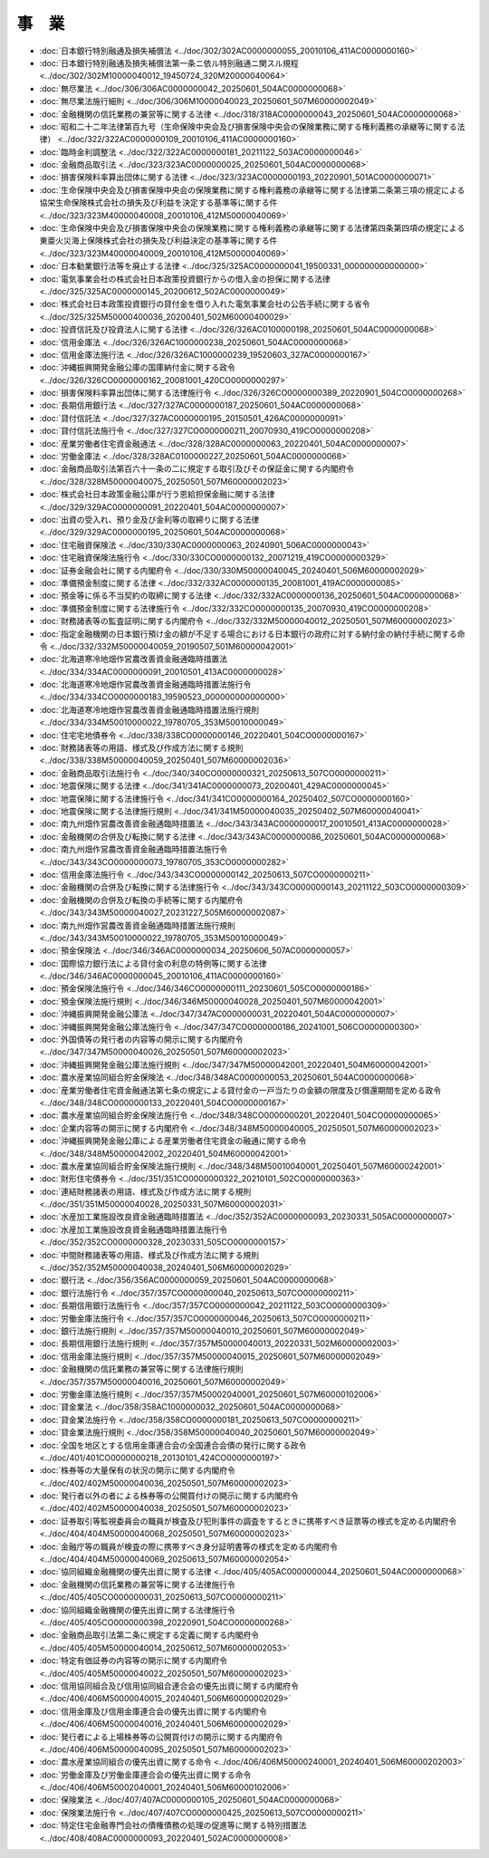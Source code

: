 ======
事　業
======

* :doc:`日本銀行特別融通及損失補償法 <../doc/302/302AC0000000055_20010106_411AC0000000160>`
* :doc:`日本銀行特別融通及損失補償法第一条ニ依ル特別融通ニ関スル規程 <../doc/302/302M10000040012_19450724_320M20000040064>`
* :doc:`無尽業法 <../doc/306/306AC0000000042_20250601_504AC0000000068>`
* :doc:`無尽業法施行細則 <../doc/306/306M10000040023_20250601_507M60000002049>`
* :doc:`金融機関の信託業務の兼営等に関する法律 <../doc/318/318AC0000000043_20250601_504AC0000000068>`
* :doc:`昭和二十二年法律第百九号（生命保険中央会及び損害保険中央会の保険業務に関する権利義務の承継等に関する法律） <../doc/322/322AC0000000109_20010106_411AC0000000160>`
* :doc:`臨時金利調整法 <../doc/322/322AC0000000181_20211122_503AC0000000046>`
* :doc:`金融商品取引法 <../doc/323/323AC0000000025_20250601_504AC0000000068>`
* :doc:`損害保険料率算出団体に関する法律 <../doc/323/323AC0000000193_20220901_501AC0000000071>`
* :doc:`生命保険中央会及び損害保険中央会の保険業務に関する権利義務の承継等に関する法律第二条第三項の規定による協栄生命保険株式会社の損失及び利益を決定する基準等に関する件 <../doc/323/323M40000040008_20010106_412M50000040069>`
* :doc:`生命保険中央会及び損害保険中央会の保険業務に関する権利義務の承継等に関する法律第四条第四項の規定による東亜火災海上保険株式会社の損失及び利益決定の基準等に関する件 <../doc/323/323M40000040009_20010106_412M50000040069>`
* :doc:`日本勧業銀行法等を廃止する法律 <../doc/325/325AC0000000041_19500331_000000000000000>`
* :doc:`電気事業会社の株式会社日本政策投資銀行からの借入金の担保に関する法律 <../doc/325/325AC0000000145_20200612_502AC0000000049>`
* :doc:`株式会社日本政策投資銀行の貸付金を借り入れた電気事業会社の公告手続に関する省令 <../doc/325/325M50000400036_20200401_502M60000400029>`
* :doc:`投資信託及び投資法人に関する法律 <../doc/326/326AC0100000198_20250601_504AC0000000068>`
* :doc:`信用金庫法 <../doc/326/326AC1000000238_20250601_504AC0000000068>`
* :doc:`信用金庫法施行法 <../doc/326/326AC1000000239_19520603_327AC0000000167>`
* :doc:`沖縄振興開発金融公庫の国庫納付金に関する政令 <../doc/326/326CO0000000162_20081001_420CO0000000297>`
* :doc:`損害保険料率算出団体に関する法律施行令 <../doc/326/326CO0000000389_20220901_504CO0000000268>`
* :doc:`長期信用銀行法 <../doc/327/327AC0000000187_20250601_504AC0000000068>`
* :doc:`貸付信託法 <../doc/327/327AC0000000195_20150501_426AC0000000091>`
* :doc:`貸付信託法施行令 <../doc/327/327CO0000000211_20070930_419CO0000000208>`
* :doc:`産業労働者住宅資金融通法 <../doc/328/328AC0000000063_20220401_504AC0000000007>`
* :doc:`労働金庫法 <../doc/328/328AC0100000227_20250601_504AC0000000068>`
* :doc:`金融商品取引法第百六十一条の二に規定する取引及びその保証金に関する内閣府令 <../doc/328/328M50000040075_20250501_507M60000002023>`
* :doc:`株式会社日本政策金融公庫が行う恩給担保金融に関する法律 <../doc/329/329AC0000000091_20220401_504AC0000000007>`
* :doc:`出資の受入れ、預り金及び金利等の取締りに関する法律 <../doc/329/329AC0000000195_20250601_504AC0000000068>`
* :doc:`住宅融資保険法 <../doc/330/330AC0000000063_20240901_506AC0000000043>`
* :doc:`住宅融資保険法施行令 <../doc/330/330CO0000000132_20071219_419CO0000000329>`
* :doc:`証券金融会社に関する内閣府令 <../doc/330/330M50000040045_20240401_506M60000002029>`
* :doc:`準備預金制度に関する法律 <../doc/332/332AC0000000135_20081001_419AC0000000085>`
* :doc:`預金等に係る不当契約の取締に関する法律 <../doc/332/332AC0000000136_20250601_504AC0000000068>`
* :doc:`準備預金制度に関する法律施行令 <../doc/332/332CO0000000135_20070930_419CO0000000208>`
* :doc:`財務諸表等の監査証明に関する内閣府令 <../doc/332/332M50000040012_20250501_507M60000002023>`
* :doc:`指定金融機関の日本銀行預け金の額が不足する場合における日本銀行の政府に対する納付金の納付手続に関する命令 <../doc/332/332M50000040059_20190507_501M60000042001>`
* :doc:`北海道寒冷地畑作営農改善資金融通臨時措置法 <../doc/334/334AC0000000091_20010501_413AC0000000028>`
* :doc:`北海道寒冷地畑作営農改善資金融通臨時措置法施行令 <../doc/334/334CO0000000183_19590523_000000000000000>`
* :doc:`北海道寒冷地畑作営農改善資金融通臨時措置法施行規則 <../doc/334/334M50010000022_19780705_353M50010000049>`
* :doc:`住宅宅地債券令 <../doc/338/338CO0000000146_20220401_504CO0000000167>`
* :doc:`財務諸表等の用語、様式及び作成方法に関する規則 <../doc/338/338M50000040059_20250401_507M60000002036>`
* :doc:`金融商品取引法施行令 <../doc/340/340CO0000000321_20250613_507CO0000000211>`
* :doc:`地震保険に関する法律 <../doc/341/341AC0000000073_20200401_429AC0000000045>`
* :doc:`地震保険に関する法律施行令 <../doc/341/341CO0000000164_20250402_507CO0000000160>`
* :doc:`地震保険に関する法律施行規則 <../doc/341/341M50000040035_20250402_507M60000040041>`
* :doc:`南九州畑作営農改善資金融通臨時措置法 <../doc/343/343AC0000000017_20010501_413AC0000000028>`
* :doc:`金融機関の合併及び転換に関する法律 <../doc/343/343AC0000000086_20250601_504AC0000000068>`
* :doc:`南九州畑作営農改善資金融通臨時措置法施行令 <../doc/343/343CO0000000073_19780705_353CO0000000282>`
* :doc:`信用金庫法施行令 <../doc/343/343CO0000000142_20250613_507CO0000000211>`
* :doc:`金融機関の合併及び転換に関する法律施行令 <../doc/343/343CO0000000143_20211122_503CO0000000309>`
* :doc:`金融機関の合併及び転換の手続等に関する内閣府令 <../doc/343/343M50000040027_20231227_505M60000002087>`
* :doc:`南九州畑作営農改善資金融通臨時措置法施行規則 <../doc/343/343M50010000022_19780705_353M50010000049>`
* :doc:`預金保険法 <../doc/346/346AC0000000034_20250606_507AC0000000057>`
* :doc:`国際協力銀行法による貸付金の利息の特例等に関する法律 <../doc/346/346AC0000000045_20010106_411AC0000000160>`
* :doc:`預金保険法施行令 <../doc/346/346CO0000000111_20230601_505CO0000000186>`
* :doc:`預金保険法施行規則 <../doc/346/346M50000040028_20250401_507M60000042001>`
* :doc:`沖縄振興開発金融公庫法 <../doc/347/347AC0000000031_20220401_504AC0000000007>`
* :doc:`沖縄振興開発金融公庫法施行令 <../doc/347/347CO0000000186_20241001_506CO0000000300>`
* :doc:`外国債等の発行者の内容等の開示に関する内閣府令 <../doc/347/347M50000040026_20250501_507M60000002023>`
* :doc:`沖縄振興開発金融公庫法施行規則 <../doc/347/347M50000042001_20220401_504M60000042001>`
* :doc:`農水産業協同組合貯金保険法 <../doc/348/348AC0000000053_20250601_504AC0000000068>`
* :doc:`産業労働者住宅資金融通法第七条の規定による貸付金の一戸当たりの金額の限度及び償還期間を定める政令 <../doc/348/348CO0000000133_20220401_504CO0000000167>`
* :doc:`農水産業協同組合貯金保険法施行令 <../doc/348/348CO0000000201_20220401_504CO0000000065>`
* :doc:`企業内容等の開示に関する内閣府令 <../doc/348/348M50000040005_20250501_507M60000002023>`
* :doc:`沖縄振興開発金融公庫による産業労働者住宅資金の融通に関する命令 <../doc/348/348M50000042002_20220401_504M60000042001>`
* :doc:`農水産業協同組合貯金保険法施行規則 <../doc/348/348M50010040001_20250401_507M60000242001>`
* :doc:`財形住宅債券令 <../doc/351/351CO0000000322_20210101_502CO0000000363>`
* :doc:`連結財務諸表の用語、様式及び作成方法に関する規則 <../doc/351/351M50000040028_20250331_507M60000002031>`
* :doc:`水産加工業施設改良資金融通臨時措置法 <../doc/352/352AC0000000093_20230331_505AC0000000007>`
* :doc:`水産加工業施設改良資金融通臨時措置法施行令 <../doc/352/352CO0000000328_20230331_505CO0000000157>`
* :doc:`中間財務諸表等の用語、様式及び作成方法に関する規則 <../doc/352/352M50000040038_20240401_506M60000002029>`
* :doc:`銀行法 <../doc/356/356AC0000000059_20250601_504AC0000000068>`
* :doc:`銀行法施行令 <../doc/357/357CO0000000040_20250613_507CO0000000211>`
* :doc:`長期信用銀行法施行令 <../doc/357/357CO0000000042_20211122_503CO0000000309>`
* :doc:`労働金庫法施行令 <../doc/357/357CO0000000046_20250613_507CO0000000211>`
* :doc:`銀行法施行規則 <../doc/357/357M50000040010_20250601_507M60000002049>`
* :doc:`長期信用銀行法施行規則 <../doc/357/357M50000040013_20220331_502M60000002003>`
* :doc:`信用金庫法施行規則 <../doc/357/357M50000040015_20250601_507M60000002049>`
* :doc:`金融機関の信託業務の兼営等に関する法律施行規則 <../doc/357/357M50000040016_20250601_507M60000002049>`
* :doc:`労働金庫法施行規則 <../doc/357/357M50002040001_20250601_507M60000102006>`
* :doc:`貸金業法 <../doc/358/358AC1000000032_20250601_504AC0000000068>`
* :doc:`貸金業法施行令 <../doc/358/358CO0000000181_20250613_507CO0000000211>`
* :doc:`貸金業法施行規則 <../doc/358/358M50000040040_20250601_507M60000002049>`
* :doc:`全国を地区とする信用金庫連合会の全国連合会債の発行に関する政令 <../doc/401/401CO0000000218_20130101_424CO0000000197>`
* :doc:`株券等の大量保有の状況の開示に関する内閣府令 <../doc/402/402M50000040036_20250501_507M60000002023>`
* :doc:`発行者以外の者による株券等の公開買付けの開示に関する内閣府令 <../doc/402/402M50000040038_20250501_507M60000002023>`
* :doc:`証券取引等監視委員会の職員が検査及び犯則事件の調査をするときに携帯すべき証票等の様式を定める内閣府令 <../doc/404/404M50000040068_20250501_507M60000002023>`
* :doc:`金融庁等の職員が検査の際に携帯すべき身分証明書等の様式を定める内閣府令 <../doc/404/404M50000040069_20250613_507M60000002054>`
* :doc:`協同組織金融機関の優先出資に関する法律 <../doc/405/405AC0000000044_20250601_504AC0000000068>`
* :doc:`金融機関の信託業務の兼営等に関する法律施行令 <../doc/405/405CO0000000031_20250613_507CO0000000211>`
* :doc:`協同組織金融機関の優先出資に関する法律施行令 <../doc/405/405CO0000000398_20220901_504CO0000000268>`
* :doc:`金融商品取引法第二条に規定する定義に関する内閣府令 <../doc/405/405M50000040014_20250612_507M60000002053>`
* :doc:`特定有価証券の内容等の開示に関する内閣府令 <../doc/405/405M50000040022_20250501_507M60000002023>`
* :doc:`信用協同組合及び信用協同組合連合会の優先出資に関する内閣府令 <../doc/406/406M50000040015_20240401_506M60000002029>`
* :doc:`信用金庫及び信用金庫連合会の優先出資に関する内閣府令 <../doc/406/406M50000040016_20240401_506M60000002029>`
* :doc:`発行者による上場株券等の公開買付けの開示に関する内閣府令 <../doc/406/406M50000040095_20250501_507M60000002023>`
* :doc:`農水産業協同組合の優先出資に関する命令 <../doc/406/406M50000240001_20240401_506M60000202003>`
* :doc:`労働金庫及び労働金庫連合会の優先出資に関する命令 <../doc/406/406M50002040001_20240401_506M60000102006>`
* :doc:`保険業法 <../doc/407/407AC0000000105_20250601_504AC0000000068>`
* :doc:`保険業法施行令 <../doc/407/407CO0000000425_20250613_507CO0000000211>`
* :doc:`特定住宅金融専門会社の債権債務の処理の促進等に関する特別措置法 <../doc/408/408AC0000000093_20220401_502AC0000000008>`
